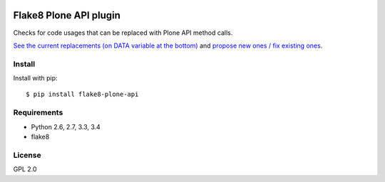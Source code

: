 .. -*- coding: utf-8 -*-

.. image:: https://travis-ci.org/gforcada/flake8-plone-api.svg?branch=master
   :target: https://travis-ci.org/gforcada/flake8-plone-api

.. image:: https://coveralls.io/repos/gforcada/flake8-plone-api/badge.svg?branch=master&service=github
   :target: https://coveralls.io/github/gforcada/flake8-plone-api?branch=master

Flake8 Plone API plugin
=======================
Checks for code usages that can be replaced with Plone API method calls.

`See the current replacements (on DATA variable at the bottom) <https://github.com/gforcada/flake8-plone-api/blob/master/flake8_plone_api.py>`_
and `propose new ones / fix existing ones <https://github.com/gforcada/flake8-plone-api/pulls>`_.

Install
-------
Install with pip::

    $ pip install flake8-plone-api

Requirements
------------
- Python 2.6, 2.7, 3.3, 3.4
- flake8

License
-------
GPL 2.0
